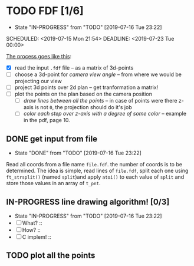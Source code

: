 * TODO FDF [1/6]
- State "IN-PROGRESS" from "TODO"       [2019-07-16 Tue 23:22]

SCHEDULED: <2019-07-15 Mon 21:54>
DEADLINE: <2019-07-23 Tue 00:00>

_The process goes like this_:

  - [X] read the input =.fdf= file -- as a matrix of 3d-points
  - [ ] choose a 3d-point for /camera view angle/ -- from where we would be projecting our view
  - [ ] project 3d points over 2d plan -- get tranformation a matrix!
  - [ ] plot the points on the plan based on the camera position
    - [ ] /draw lines between all the points/ -- in case of points were there z-axis is not =0=, the projection should do it's job
    - [ ] /color each step over z-axis with a degree of some color/ -- example in the pdf, page 10.

** DONE get input from file

- State "DONE"       from "TODO"       [2019-07-16 Tue 23:22]

Read all coords from a file name =file.fdf=. the number of coords is to be determined. The idea is simple, read lines of =file.fdf=, split each one using =ft_strsplit()= (named =split=)and apply =atoi()= to each value of =split= and store those values in an array of =t_pnt=.

** IN-PROGRESS line drawing algorithm! [0/3]
SCHEDULED: <2019-07-16 Tue 11:21>

- State "IN-PROGRESS" from "TODO"       [2019-07-16 Tue 23:22]
+ [ ] What? ::
+ [ ] How? ::
+ [ ] C implem! ::

** TODO plot all the points
